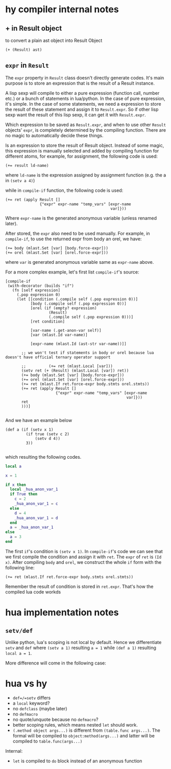 * hy compiler internal notes
** + in Result object

to convert a plain ast object into Result Object

#+BEGIN_SRC hy
  (+ (Result) ast)
#+END_SRC
** =expr= in =Result=

The =expr= property in =Result= class doesn't directly generate codes. It's main purpose is to store an expression that is the result of a Result instance.

A lisp sexp will compile to either a pure expression (function call, number etc.) or a bunch of statements in lua/python. In the case of pure expression, it's simple. In the case of some statements, we need a expression to store the result of these statement and assign it to =Result.expr=. So if other lisp sexp want the result of this lisp sexp, it can get it with =Result.expr=.

Which expression to be saved as =Result.expr=, and when to use other =Result= objects' =expr=, is completely determined by the compiling function. There are no magic to automatically decide these things.

Is an expression to store the result of Result object. Instead of some magic, this expression is manually selected and added by compiling function for different atoms, for example, for assignment, the following code is used:

#+BEGIN_SRC hy
  (+= result ld-name)
#+END_SRC

where =ld-name= is the expression assigned by assignment function (e.g. the a in =(setv a 4)=)

while in =compile-if= function, the following code is used:

#+BEGIN_SRC hy
  (+= ret (apply Result []
                 {"expr" expr-name "temp_vars" [expr-name
                                                var]}))
#+END_SRC

Where =expr-name= is the generated anonymous variable (unless renamed later).

After stored, the =expr= also need to be used manually. For example, in =compile-if=, to use the returned expr from body an orel, we have:

#+BEGIN_SRC hy
  (+= body (mlast.Set [var] [body.force-expr]))
  (+= orel (mlast.Set [var] [orel.force-expr]))
#+END_SRC
where =var= is generated anonymous variable same as =expr-name= above.

For a more complex example, let's first list =compile-if='s source:

#+BEGIN_SRC hy
  [compile-if
   (with-decorator (builds "if")
     (fn [self expression]
       (.pop expression 0)
       (let [[condition (.compile self (.pop expression 0))]
             [body (.compile self (.pop expression 0))]
             [orel (if (empty? expression)
                     (Result)
                     (.compile self (.pop expression 0)))]
             [ret condition]
             
             [var-name (.get-anon-var self)]
             [var (mlast.Id var-name)]

             [expr-name (mlast.Id (ast-str var-name))]]

         ;; we won't test if statements in body or orel because lua doesn't have official ternary operator support

         ;;          (+= ret (mlast.Local [var]))
         (setv ret (+ (Result) (mlast.Local [var]) ret))
         (+= body (mlast.Set [var] [body.force-expr]))
         (+= orel (mlast.Set [var] [orel.force-expr]))
         (+= ret (mlast.If ret.force-expr body.stmts orel.stmts))
         (+= ret (apply Result []
                        {"expr" expr-name "temp_vars" [expr-name
                                                       var]}))
         ret
         )))]

#+END_SRC

And we have an example below

#+BEGIN_SRC hy
  (def a (if (setv x 1)
           (if true (setv c 2)
               (setv d 4))
           3))

#+END_SRC

which resulting the following codes.

#+BEGIN_SRC lua
  local a

  x = 1

  if x then
    local _hua_anon_var_1
    if True then
      c = 2
      _hua_anon_var_1 = c
    else
      d = 4
      _hua_anon_var_1 = d
    end
    a = _hua_anon_var_1
  else
    a = 3
  end

#+END_SRC

The first =if='s condition is =(setv x 1)=. In =compile-if='s code we can see that we first compile the condition and assign it with =ret=. The =expr= of =ret= is =(Id x)=. After compiling =body= and =orel=, we construct the whole =if= form with the following line:

#+BEGIN_SRC hy
  (+= ret (mlast.If ret.force-expr body.stmts orel.stmts))
#+END_SRC

Remember the result of condition is stored in =ret.expr=. That's how the compiled lua code workds


* hua implementation notes
** =setv/def=

Unlike python, lua's scoping is not local by default. Hence we differentiate =setv= and =def= where =(setv a 1)= resulting =a = 1= while =(def a 1)= resulting =local a = 1=.

More difference will come in the following case:
* hua vs hy
- =def=/=setv= differs
- a =local= keyword?
- no =defclass= (maybe later)
- no =defmacro=
- no quote/unquote because no =defmacro=?
- better scoping rules, which means nested =let= should work.
- =(.method object args...)= is different from =(table.func args...)=. The formal will be compiled to =object:method(args...)= and latter will be compiled to =table.func(args...)=

Internal:

- =let= is compiled to =do= block instead of an anonymous function
